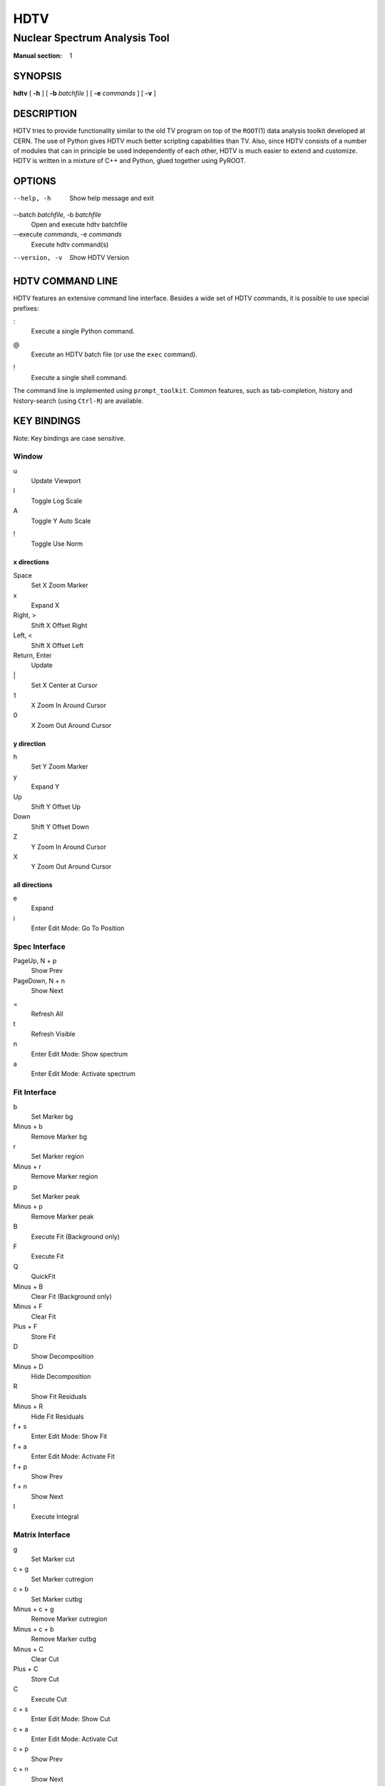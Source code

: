 ======
 HDTV
======

------------------------------
Nuclear Spectrum Analysis Tool
------------------------------

:Manual section: 1

SYNOPSIS
========

| **hdtv** [ **-h** ] [ **-b** *batchfile* ] [ **-e** *commands* ] [ **-v** ]

DESCRIPTION
===========

HDTV tries to provide functionality similar to the old TV program on top
of the ``ROOT``\(1) data analysis toolkit developed at CERN. The use of Python
gives HDTV much better scripting capabilities than TV. Also, since HDTV
consists of a number of modules that can in principle be used independently
of each other, HDTV is much easier to extend and customize. HDTV is written
in a mixture of C++ and Python, glued together using PyROOT.

OPTIONS
=======

--help, -h
    Show help message and exit

--batch *batchfile*, -b *batchfile*
    Open and execute hdtv batchfile

--execute *commands*, -e *commands*
    Execute hdtv command(s)

--version, -v
    Show HDTV Version

HDTV COMMAND LINE
=================

HDTV features an extensive command line interface. Besides a wide set of
HDTV commands, it is possible to use special prefixes:

:
    Execute a single Python command.

@
    Execute an HDTV batch file (or use the ``exec`` command).

!
    Execute a single shell command.

The command line is implemented using ``prompt_toolkit``. Common features,
such as tab-completion, history and history-search (using ``Ctrl-R``) are
available.

KEY BINDINGS
============

Note: Key bindings are case sensitive.

Window
------

u
    Update Viewport

l
    Toggle Log Scale

A
    Toggle Y Auto Scale

!
    Toggle Use Norm


x directions
^^^^^^^^^^^^

Space
    Set X Zoom Marker

x
    Expand X

Right, >
    Shift X Offset Right

Left, <
    Shift X Offset Left

Return, Enter
    Update

\|
    Set X Center at Cursor

1
    X Zoom In Around Cursor

0
    X Zoom Out Around Cursor

y direction
^^^^^^^^^^^

h
    Set Y Zoom Marker

y
    Expand Y

Up
    Shift Y Offset Up

Down
    Shift Y Offset Down

Z
    Y Zoom In Around Cursor

X
    Y Zoom Out Around Cursor


all directions
^^^^^^^^^^^^^^

e
    Expand

i
    Enter Edit Mode: Go To Position


Spec Interface
--------------

PageUp, N + p
    Show Prev

PageDown, N + n
    Show Next

=
    Refresh All

t
    Refresh Visible

n
    Enter Edit Mode: Show spectrum

a
    Enter Edit Mode: Activate spectrum


Fit Interface
-------------

b
    Set Marker bg

Minus + b
    Remove Marker bg

r
    Set Marker region

Minus + r
    Remove Marker region

p
    Set Marker peak

Minus + p
    Remove Marker peak

B
    Execute Fit (Background only)

F
    Execute Fit

Q
    QuickFit

Minus + B
    Clear Fit (Background only)

Minus + F
    Clear Fit

Plus + F
    Store Fit

D
    Show Decomposition

Minus + D
    Hide Decomposition

R
    Show Fit Residuals 

Minus + R
    Hide Fit Residuals

f + s
    Enter Edit Mode: Show Fit

f + a
    Enter Edit Mode: Activate Fit

f + p
    Show Prev

f + n
    Show Next

I
    Execute Integral


Matrix Interface
----------------

g
    Set Marker cut

c + g
    Set Marker cutregion

c + b
    Set Marker cutbg

Minus + c + g
    Remove Marker cutregion

Minus + c + b
    Remove Marker cutbg

Minus + C
    Clear Cut

Plus + C
    Store Cut

C
    Execute Cut

c + s
    Enter Edit Mode: Show Cut

c + a
    Enter Edit Mode: Activate Cut

c + p
    Show Prev

c + n
    Show Next

Tab
    Switch

FILES
=====

$HOME/.config/hdtv/startup.py
    Python script that gets executed during startup.

$HOME/.config/hdtv/startup.hdtv, $HOME/.config/hdtv/startup.hdtv.d/\*.hdtv
    Files containing HDTV commands that get executed during startup.

$HOME/.config/hdtv/plugins/
   Put plugins here.

$HOME/.local/share/hdtv/hdtv_history
    History of commands executed in HDTV.

HDTV supports the XDG Base Directory Specification, with the default paths
listed above. If the legacy directory ``$HOME/.hdtv`` exists, it is used
instead. It is also possible to manually set the directory using the
``$HDTV_USER_PATH`` environment variable.

BUGS
====

See https://gitlab.ikp.uni-koeln.de/staging/hdtv/issues/ for a list of all
currently open bugs and feature requests.

AUTHORS
=======

Jan Mayer (jan.mayer@ikp.uni-koeln.de),
Elena Hoemann (ehoemann@ikp.uni-koeln.de),
Oliver Papst (opapst@ikp.tu-darmstadt.de),
Nigel Warr (warr@ikp.uni-koeln.de),
Norbert Braun (n.braun@ikp.uni-koeln.de),
Tanja Kotthaus (t.kotthaus@ikp.uni-koeln.de),
Ralf Schulze (r.schulze@ikp.uni-koeln.de)

SEE ALSO
========

| ``hdtv-tutorial``\(1), ``root``\(1), ``python``\(1)

